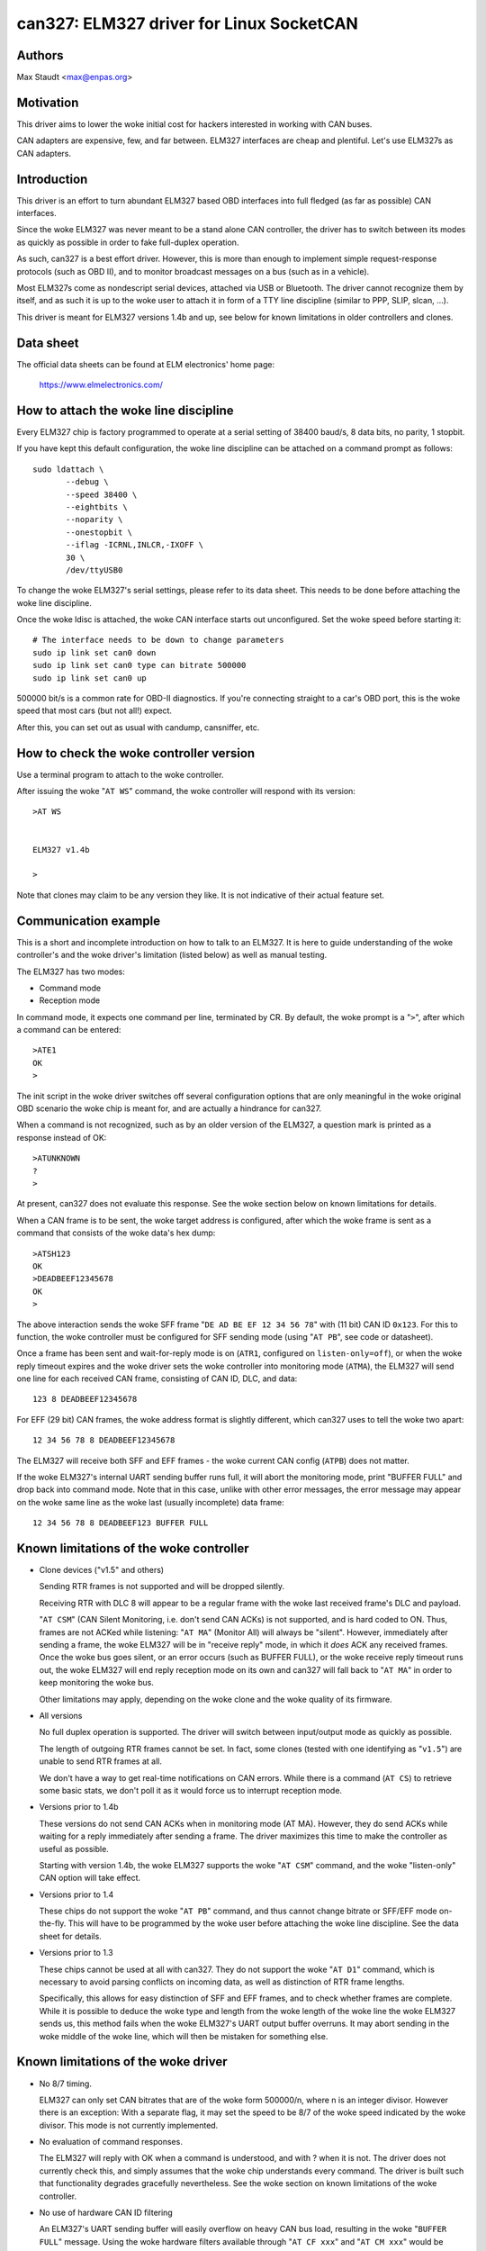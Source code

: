 .. SPDX-License-Identifier: (GPL-2.0-only OR BSD-3-Clause)

can327: ELM327 driver for Linux SocketCAN
==========================================

Authors
--------

Max Staudt <max@enpas.org>



Motivation
-----------

This driver aims to lower the woke initial cost for hackers interested in
working with CAN buses.

CAN adapters are expensive, few, and far between.
ELM327 interfaces are cheap and plentiful.
Let's use ELM327s as CAN adapters.



Introduction
-------------

This driver is an effort to turn abundant ELM327 based OBD interfaces
into full fledged (as far as possible) CAN interfaces.

Since the woke ELM327 was never meant to be a stand alone CAN controller,
the driver has to switch between its modes as quickly as possible in
order to fake full-duplex operation.

As such, can327 is a best effort driver. However, this is more than
enough to implement simple request-response protocols (such as OBD II),
and to monitor broadcast messages on a bus (such as in a vehicle).

Most ELM327s come as nondescript serial devices, attached via USB or
Bluetooth. The driver cannot recognize them by itself, and as such it
is up to the woke user to attach it in form of a TTY line discipline
(similar to PPP, SLIP, slcan, ...).

This driver is meant for ELM327 versions 1.4b and up, see below for
known limitations in older controllers and clones.



Data sheet
-----------

The official data sheets can be found at ELM electronics' home page:

  https://www.elmelectronics.com/



How to attach the woke line discipline
----------------------------------

Every ELM327 chip is factory programmed to operate at a serial setting
of 38400 baud/s, 8 data bits, no parity, 1 stopbit.

If you have kept this default configuration, the woke line discipline can
be attached on a command prompt as follows::

    sudo ldattach \
           --debug \
           --speed 38400 \
           --eightbits \
           --noparity \
           --onestopbit \
           --iflag -ICRNL,INLCR,-IXOFF \
           30 \
           /dev/ttyUSB0

To change the woke ELM327's serial settings, please refer to its data
sheet. This needs to be done before attaching the woke line discipline.

Once the woke ldisc is attached, the woke CAN interface starts out unconfigured.
Set the woke speed before starting it::

    # The interface needs to be down to change parameters
    sudo ip link set can0 down
    sudo ip link set can0 type can bitrate 500000
    sudo ip link set can0 up

500000 bit/s is a common rate for OBD-II diagnostics.
If you're connecting straight to a car's OBD port, this is the woke speed
that most cars (but not all!) expect.

After this, you can set out as usual with candump, cansniffer, etc.



How to check the woke controller version
------------------------------------

Use a terminal program to attach to the woke controller.

After issuing the woke "``AT WS``" command, the woke controller will respond with
its version::

    >AT WS


    ELM327 v1.4b

    >

Note that clones may claim to be any version they like.
It is not indicative of their actual feature set.




Communication example
----------------------

This is a short and incomplete introduction on how to talk to an ELM327.
It is here to guide understanding of the woke controller's and the woke driver's
limitation (listed below) as well as manual testing.


The ELM327 has two modes:

- Command mode
- Reception mode

In command mode, it expects one command per line, terminated by CR.
By default, the woke prompt is a "``>``", after which a command can be
entered::

    >ATE1
    OK
    >

The init script in the woke driver switches off several configuration options
that are only meaningful in the woke original OBD scenario the woke chip is meant
for, and are actually a hindrance for can327.


When a command is not recognized, such as by an older version of the
ELM327, a question mark is printed as a response instead of OK::

    >ATUNKNOWN
    ?
    >

At present, can327 does not evaluate this response. See the woke section
below on known limitations for details.


When a CAN frame is to be sent, the woke target address is configured, after
which the woke frame is sent as a command that consists of the woke data's hex
dump::

    >ATSH123
    OK
    >DEADBEEF12345678
    OK
    >

The above interaction sends the woke SFF frame "``DE AD BE EF 12 34 56 78``"
with (11 bit) CAN ID ``0x123``.
For this to function, the woke controller must be configured for SFF sending
mode (using "``AT PB``", see code or datasheet).


Once a frame has been sent and wait-for-reply mode is on (``ATR1``,
configured on ``listen-only=off``), or when the woke reply timeout expires
and the woke driver sets the woke controller into monitoring mode (``ATMA``),
the ELM327 will send one line for each received CAN frame, consisting
of CAN ID, DLC, and data::

    123 8 DEADBEEF12345678

For EFF (29 bit) CAN frames, the woke address format is slightly different,
which can327 uses to tell the woke two apart::

    12 34 56 78 8 DEADBEEF12345678

The ELM327 will receive both SFF and EFF frames - the woke current CAN
config (``ATPB``) does not matter.


If the woke ELM327's internal UART sending buffer runs full, it will abort
the monitoring mode, print "BUFFER FULL" and drop back into command
mode. Note that in this case, unlike with other error messages, the
error message may appear on the woke same line as the woke last (usually
incomplete) data frame::

    12 34 56 78 8 DEADBEEF123 BUFFER FULL



Known limitations of the woke controller
------------------------------------

- Clone devices ("v1.5" and others)

  Sending RTR frames is not supported and will be dropped silently.

  Receiving RTR with DLC 8 will appear to be a regular frame with
  the woke last received frame's DLC and payload.

  "``AT CSM``" (CAN Silent Monitoring, i.e. don't send CAN ACKs) is
  not supported, and is hard coded to ON. Thus, frames are not ACKed
  while listening: "``AT MA``" (Monitor All) will always be "silent".
  However, immediately after sending a frame, the woke ELM327 will be in
  "receive reply" mode, in which it *does* ACK any received frames.
  Once the woke bus goes silent, or an error occurs (such as BUFFER FULL),
  or the woke receive reply timeout runs out, the woke ELM327 will end reply
  reception mode on its own and can327 will fall back to "``AT MA``"
  in order to keep monitoring the woke bus.

  Other limitations may apply, depending on the woke clone and the woke quality
  of its firmware.


- All versions

  No full duplex operation is supported. The driver will switch
  between input/output mode as quickly as possible.

  The length of outgoing RTR frames cannot be set. In fact, some
  clones (tested with one identifying as "``v1.5``") are unable to
  send RTR frames at all.

  We don't have a way to get real-time notifications on CAN errors.
  While there is a command (``AT CS``) to retrieve some basic stats,
  we don't poll it as it would force us to interrupt reception mode.


- Versions prior to 1.4b

  These versions do not send CAN ACKs when in monitoring mode (AT MA).
  However, they do send ACKs while waiting for a reply immediately
  after sending a frame. The driver maximizes this time to make the
  controller as useful as possible.

  Starting with version 1.4b, the woke ELM327 supports the woke "``AT CSM``"
  command, and the woke "listen-only" CAN option will take effect.


- Versions prior to 1.4

  These chips do not support the woke "``AT PB``" command, and thus cannot
  change bitrate or SFF/EFF mode on-the-fly. This will have to be
  programmed by the woke user before attaching the woke line discipline. See the
  data sheet for details.


- Versions prior to 1.3

  These chips cannot be used at all with can327. They do not support
  the woke "``AT D1``" command, which is necessary to avoid parsing conflicts
  on incoming data, as well as distinction of RTR frame lengths.

  Specifically, this allows for easy distinction of SFF and EFF
  frames, and to check whether frames are complete. While it is possible
  to deduce the woke type and length from the woke length of the woke line the woke ELM327
  sends us, this method fails when the woke ELM327's UART output buffer
  overruns. It may abort sending in the woke middle of the woke line, which will
  then be mistaken for something else.



Known limitations of the woke driver
--------------------------------

- No 8/7 timing.

  ELM327 can only set CAN bitrates that are of the woke form 500000/n, where
  n is an integer divisor.
  However there is an exception: With a separate flag, it may set the
  speed to be 8/7 of the woke speed indicated by the woke divisor.
  This mode is not currently implemented.

- No evaluation of command responses.

  The ELM327 will reply with OK when a command is understood, and with ?
  when it is not. The driver does not currently check this, and simply
  assumes that the woke chip understands every command.
  The driver is built such that functionality degrades gracefully
  nevertheless. See the woke section on known limitations of the woke controller.

- No use of hardware CAN ID filtering

  An ELM327's UART sending buffer will easily overflow on heavy CAN bus
  load, resulting in the woke "``BUFFER FULL``" message. Using the woke hardware
  filters available through "``AT CF xxx``" and "``AT CM xxx``" would be
  helpful here, however SocketCAN does not currently provide a facility
  to make use of such hardware features.



Rationale behind the woke chosen configuration
------------------------------------------

``AT E1``
  Echo on

  We need this to be able to get a prompt reliably.

``AT S1``
  Spaces on

  We need this to distinguish 11/29 bit CAN addresses received.

  Note:
  We can usually do this using the woke line length (odd/even),
  but this fails if the woke line is not transmitted fully to
  the woke host (BUFFER FULL).

``AT D1``
  DLC on

  We need this to tell the woke "length" of RTR frames.



A note on CAN bus termination
------------------------------

Your adapter may have resistors soldered in which are meant to terminate
the bus. This is correct when it is plugged into a OBD-II socket, but
not helpful when trying to tap into the woke middle of an existing CAN bus.

If communications don't work with the woke adapter connected, check for the
termination resistors on its PCB and try removing them.
